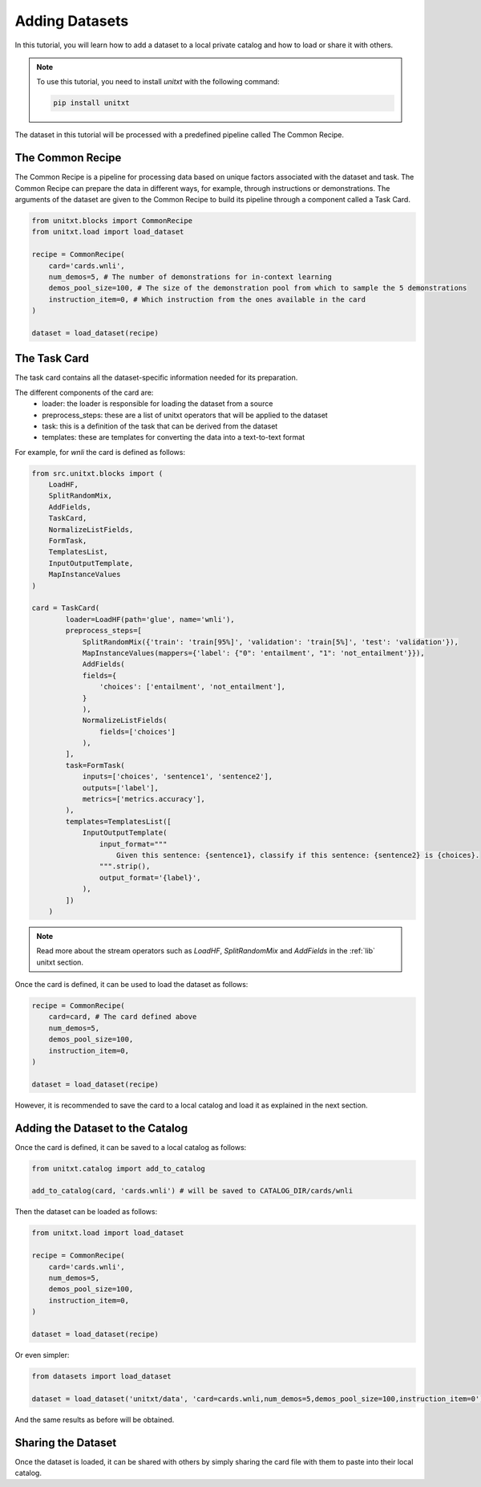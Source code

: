 =================
Adding Datasets 
=================

In this tutorial, you will learn how to add a dataset to a local private catalog
and how to load or share it with others. 

.. note::

   To use this tutorial, you need to install `unitxt` with the following command:

   .. code-block:: bash
   
      pip install unitxt

The dataset in this tutorial will be processed 
with a predefined pipeline called The Common Recipe.

The Common Recipe
------------------

The Common Recipe is a pipeline for processing data based on unique factors 
associated with the dataset and task. The Common Recipe can prepare the data in different ways, for example,
through instructions or demonstrations. The arguments of the dataset are given to the 
Common Recipe to build its pipeline through a component called a Task Card.

.. code-block:: python

    from unitxt.blocks import CommonRecipe
    from unitxt.load import load_dataset

    recipe = CommonRecipe(
        card='cards.wnli',
        num_demos=5, # The number of demonstrations for in-context learning
        demos_pool_size=100, # The size of the demonstration pool from which to sample the 5 demonstrations
        instruction_item=0, # Which instruction from the ones available in the card
    )

    dataset = load_dataset(recipe)

The Task Card
----------------

The task card contains all the dataset-specific information needed for its preparation.

The different components of the card are:
    - loader: the loader is responsible for loading the dataset from a source
    - preprocess_steps: these are a list of unitxt operators that will be applied to the dataset
    - task: this is a definition of the task that can be derived from the dataset
    - templates: these are templates for converting the data into a text-to-text format

For example, for `wnli` the card is defined as follows:

.. code-block:: python

    from src.unitxt.blocks import (
        LoadHF,
        SplitRandomMix,
        AddFields,
        TaskCard,
        NormalizeListFields,
        FormTask,
        TemplatesList,
        InputOutputTemplate,
        MapInstanceValues
    )

    card = TaskCard(
            loader=LoadHF(path='glue', name='wnli'),
            preprocess_steps=[
                SplitRandomMix({'train': 'train[95%]', 'validation': 'train[5%]', 'test': 'validation'}),
                MapInstanceValues(mappers={'label': {"0": 'entailment', "1": 'not_entailment'}}),
                AddFields(
                fields={
                    'choices': ['entailment', 'not_entailment'],
                }
                ),
                NormalizeListFields(
                    fields=['choices']
                ),
            ],
            task=FormTask(
                inputs=['choices', 'sentence1', 'sentence2'],
                outputs=['label'],
                metrics=['metrics.accuracy'],
            ),
            templates=TemplatesList([
                InputOutputTemplate(
                    input_format="""
                        Given this sentence: {sentence1}, classify if this sentence: {sentence2} is {choices}.
                    """.strip(),
                    output_format='{label}',
                ),
            ])
        )


.. note::

   Read more about the stream operators such as `LoadHF`, `SplitRandomMix` 
   and `AddFields` in the :ref:`lib` unitxt section.


Once the card is defined, it can be used to load the dataset as follows:

.. code-block:: python

    recipe = CommonRecipe(
        card=card, # The card defined above
        num_demos=5,
        demos_pool_size=100,
        instruction_item=0, 
    )

    dataset = load_dataset(recipe)

However, it is recommended to save the card to a local catalog and load it 
as explained in the next section.

Adding the Dataset to the Catalog
----------------------------------

Once the card is defined, it can be saved to a local catalog as follows:

.. code-block:: python

    from unitxt.catalog import add_to_catalog

    add_to_catalog(card, 'cards.wnli') # will be saved to CATALOG_DIR/cards/wnli

Then the dataset can be loaded as follows:

.. code-block:: python

    from unitxt.load import load_dataset

    recipe = CommonRecipe(
        card='cards.wnli',
        num_demos=5,
        demos_pool_size=100,
        instruction_item=0, 
    )

    dataset = load_dataset(recipe)

Or even simpler:

.. code-block:: python

    from datasets import load_dataset

    dataset = load_dataset('unitxt/data', 'card=cards.wnli,num_demos=5,demos_pool_size=100,instruction_item=0')

And the same results as before will be obtained.

Sharing the Dataset
--------------------

Once the dataset is loaded, it can be shared with others by simply sharing the card file
with them to paste into their local catalog.

